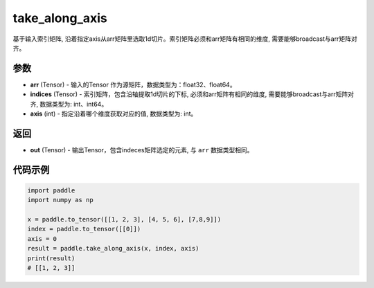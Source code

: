 .. _cn_api_paddle_tensor_take_along_axis:

take_along_axis
-------------------------------

.. py:function:: paddle.take_along_axis(arr, indices, axis)
基于输入索引矩阵, 沿着指定axis从arr矩阵里选取1d切片。索引矩阵必须和arr矩阵有相同的维度, 需要能够broadcast与arr矩阵对齐。

参数
:::::::::

- **arr**  (Tensor) - 输入的Tensor 作为源矩阵，数据类型为：float32、float64。
- **indices**  (Tensor) - 索引矩阵，包含沿轴提取1d切片的下标, 必须和arr矩阵有相同的维度, 需要能够broadcast与arr矩阵对齐, 数据类型为: int、int64。
- **axis**  (int) - 指定沿着哪个维度获取对应的值, 数据类型为: int。

返回
:::::::::

- **out** (Tensor) - 输出Tensor，包含indeces矩阵选定的元素, 与 ``arr`` 数据类型相同。

代码示例
:::::::::

.. code-block:: python

      import paddle
      import numpy as np

      x = paddle.to_tensor([[1, 2, 3], [4, 5, 6], [7,8,9]])
      index = paddle.to_tensor([[0]])
      axis = 0
      result = paddle.take_along_axis(x, index, axis)
      print(result)
      # [[1, 2, 3]]
